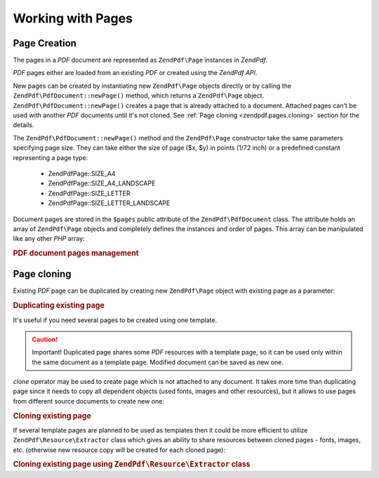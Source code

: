 .. _zendpdf.pages:

Working with Pages
==================

.. _zendpdf.pages.creation:

Page Creation
-------------

The pages in a *PDF* document are represented as ``ZendPdf\Page`` instances in *ZendPdf*.

*PDF* pages either are loaded from an existing *PDF* or created using the *ZendPdf* *API*.

New pages can be created by instantiating new ``ZendPdf\Page`` objects directly or by calling the
``ZendPdf\PdfDocument::newPage()`` method, which returns a ``ZendPdf\Page`` object.
``ZendPdf\PdfDocument::newPage()`` creates a page that is already attached to a document. Attached pages can't be
used with another *PDF* documents until it's not cloned. See :ref:`Page cloning <zendpdf.pages.cloning>` section
for the details.

The ``ZendPdf\PdfDocument::newPage()`` method and the ``ZendPdf\Page`` constructor take the same parameters
specifying page size. They can take either the size of page ($x, $y) in points (1/72 inch) or a predefined constant
representing a page type:



   - ZendPdf\Page::SIZE_A4

   - ZendPdf\Page::SIZE_A4_LANDSCAPE

   - ZendPdf\Page::SIZE_LETTER

   - ZendPdf\Page::SIZE_LETTER_LANDSCAPE



Document pages are stored in the ``$pages`` public attribute of the ``ZendPdf\PdfDocument`` class. The attribute
holds an array of ``ZendPdf\Page`` objects and completely defines the instances and order of pages. This array
can be manipulated like any other *PHP* array:

.. _zendpdf.pages.example-1:

.. rubric:: PDF document pages management

.. code-block:: php
   :linenos:

   ...
   // Reverse page order
   $pdf->pages = array_reverse($pdf->pages);
   ...
   // Add new page
   $pdf->pages[] = new ZendPdf\Page(ZendPdf\Page::SIZE_A4);
   // Add new page
   $pdf->pages[] = $pdf->newPage(ZendPdf\Page::SIZE_A4);

   // Remove specified page.
   unset($pdf->pages[$id]);

   ...

.. _zendpdf.pages.cloning:

Page cloning
------------

Existing *PDF* page can be duplicated by creating new ``ZendPdf\Page`` object with existing page as a parameter:

.. _zendpdf.pages.example-2:

.. rubric:: Duplicating existing page

.. code-block:: php
   :linenos:

   ...
   // Store template page in a separate variable
   $template = $pdf->pages[$templatePageIndex];
   ...
   // Add new page
   $page1 = new ZendPdf\Page($template);
   $page1->drawText('Some text...', $x, $y);
   $pdf->pages[] = $page1;
   ...

   // Add another page
   $page2 = new ZendPdf\Page($template);
   $page2->drawText('Another text...', $x, $y);
   $pdf->pages[] = $page2;
   ...

   // Remove source template page from the documents.
   unset($pdf->pages[$templatePageIndex]);

   ...

It's useful if you need several pages to be created using one template.

.. caution::

   Important! Duplicated page shares some *PDF* resources with a template page, so it can be used only within the
   same document as a template page. Modified document can be saved as new one.

*clone* operator may be used to create page which is not attached to any document. It takes more time than
duplicating page since it needs to copy all dependent objects (used fonts, images and other resources), but it
allows to use pages from different source documents to create new one:

.. _zendpdf.pages.example-3:

.. rubric:: Cloning existing page

.. code-block:: php
   :linenos:

   $page1 = clone $pdf1->pages[$templatePageIndex1];
   $page2 = clone $pdf2->pages[$templatePageIndex2];
   $page1->drawText('Some text...', $x, $y);
   $page2->drawText('Another text...', $x, $y);
   ...
   $pdf = new ZendPdf\PdfDocument();
   $pdf->pages[] = $page1;
   $pdf->pages[] = $page2;

If several template pages are planned to be used as templates then it could be more efficient to utilize
``ZendPdf\Resource\Extractor`` class which gives an ability to share resources between cloned pages - fonts,
images, etc. (otherwise new resource copy will be created for each cloned page):

.. _zendpdf.pages.example-4:

.. rubric:: Cloning existing page using ``ZendPdf\Resource\Extractor`` class

.. code-block:: php
   :linenos:

   $extractor = new ZendPdf\Resource\Extractor();
   ....
   $page1 = $extractor->clonePage($pdf->pages[$templatePageIndex1]);
   $page2 = $extractor->clonePage($pdf->pages[$templatePageIndex2]);
   $page1->drawText('Some text...', $x, $y);
   $page2->drawText('Another text...', $x, $y);
   ...
   $pdf = new ZendPdf\PdfDocument();
   $pdf->pages[] = $page1;
   $pdf->pages[] = $page2;


